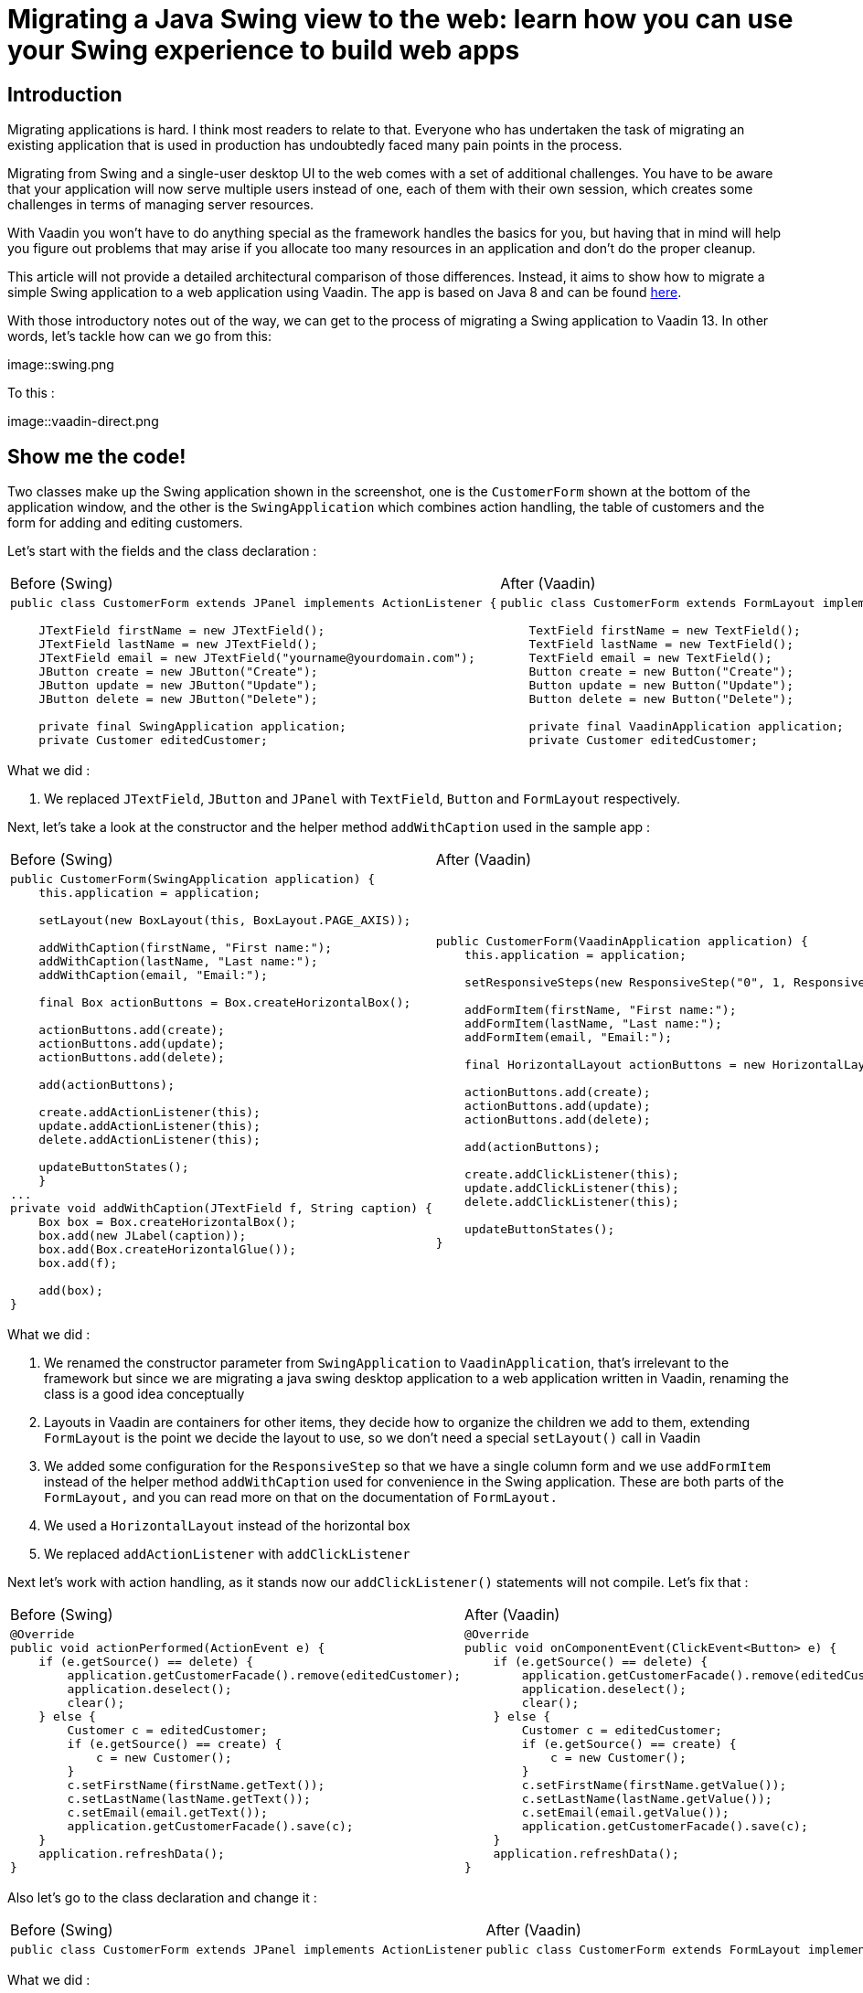 = Migrating a Java Swing view to the web: learn how you can use your Swing experience to build web apps

:type: text
:tags: Swing, Migration, Java
:description: Learn how you can use your Swing knowledge to migrate a Java desktop app to the web with Vaadin. This tutorial walks you through a concrete example of converting a Swing view into an equivalent Vaadin view for the web.
:repo: https://github.com/vaadin-learning-center/vaadin-for-swing-developers
:linkattrs:
:imagesdir: ./images
:related_tutorials:

== Introduction

Migrating applications is hard. I think most readers to relate to that. Everyone who has undertaken the task of migrating an existing application that is used in production has undoubtedly faced many pain points in the process. 

Migrating from Swing and a single-user desktop UI to the web comes with a set of additional challenges. You have to be aware that your application will now serve multiple users instead of one, each of them with their own session, which creates some challenges in terms of managing server resources. 

With Vaadin you won't have to do anything special as the framework handles the basics for you, but having that in mind will help you figure out problems that may arise if you allocate too many resources in an application and don't do the proper cleanup.

This article will not provide a detailed architectural comparison of those differences. Instead, it aims to show how to migrate a simple Swing application to a web application using Vaadin. The app is based on Java 8 and can be found https://github.com/vaadin-learning-center/vaadin-platform-for-swing-developers/tree/master/desktop[here].

With those introductory notes out of the way, we can get to the process of migrating a Swing application to Vaadin 13. In other words, let's tackle how can we go from this:

image::swing.png

To this :

image::vaadin-direct.png

== Show me the code!

Two classes make up the Swing application shown in the screenshot, one is the `CustomerForm` shown at the bottom of the application window, and the other is the `SwingApplication` which combines action handling, the table of customers and the form for adding and editing customers.

Let's start with the fields and the class declaration :

[cols=2*]
|===
| Before (Swing) | After (Vaadin)
a| 
[source,java]
----
public class CustomerForm extends JPanel implements ActionListener {

    JTextField firstName = new JTextField();
    JTextField lastName = new JTextField();
    JTextField email = new JTextField("yourname@yourdomain.com");
    JButton create = new JButton("Create");
    JButton update = new JButton("Update");
    JButton delete = new JButton("Delete");

    private final SwingApplication application;
    private Customer editedCustomer;
----
a|
[source,java]
----
public class CustomerForm extends FormLayout implements ActionListener {

    TextField firstName = new TextField();
    TextField lastName = new TextField();
    TextField email = new TextField();
    Button create = new Button("Create");
    Button update = new Button("Update");
    Button delete = new Button("Delete");

    private final VaadinApplication application;
    private Customer editedCustomer;
----
|===

What we did : 

1. We replaced `JTextField`, `JButton` and `JPanel` with `TextField`, `Button` and `FormLayout` respectively.


Next, let's take a look at the constructor and the helper method `addWithCaption` used in the sample app :

|===
| Before (Swing) | After (Vaadin)
a| 
[source,java]
----
public CustomerForm(SwingApplication application) {
    this.application = application;

    setLayout(new BoxLayout(this, BoxLayout.PAGE_AXIS));

    addWithCaption(firstName, "First name:");
    addWithCaption(lastName, "Last name:");
    addWithCaption(email, "Email:");

    final Box actionButtons = Box.createHorizontalBox();

    actionButtons.add(create);
    actionButtons.add(update);
    actionButtons.add(delete);

    add(actionButtons);

    create.addActionListener(this);
    update.addActionListener(this);
    delete.addActionListener(this);

    updateButtonStates();
    }
...
private void addWithCaption(JTextField f, String caption) {
    Box box = Box.createHorizontalBox();
    box.add(new JLabel(caption));
    box.add(Box.createHorizontalGlue());
    box.add(f);

    add(box);
}
----
a| 
[source,java]
----
public CustomerForm(VaadinApplication application) {
    this.application = application;

    setResponsiveSteps(new ResponsiveStep("0", 1, ResponsiveStep.LabelsPosition.ASIDE));

    addFormItem(firstName, "First name:");
    addFormItem(lastName, "Last name:");
    addFormItem(email, "Email:");

    final HorizontalLayout actionButtons = new HorizontalLayout();

    actionButtons.add(create);
    actionButtons.add(update);
    actionButtons.add(delete);

    add(actionButtons);

    create.addClickListener(this);
    update.addClickListener(this);
    delete.addClickListener(this);

    updateButtonStates();
}
----
|===

What we did :

1. We renamed the constructor parameter from `SwingApplication` to `VaadinApplication`, that's irrelevant to the framework but since we are migrating a java swing desktop application to a web application written in Vaadin, renaming the class is a good idea conceptually
1. Layouts in Vaadin are containers for other items, they decide how to organize the children we add to them, extending `FormLayout` is the point we decide the layout to use, so we don't need a special `setLayout()` call in Vaadin
1. We added some configuration for the `ResponsiveStep` so that we have a single column form and we use `addFormItem` instead of the helper method `addWithCaption` used for convenience in the Swing application. These are both parts of the `FormLayout,` and you can read more on that on the documentation of `FormLayout.`
1. We used a `HorizontalLayout` instead of the horizontal box
1. We replaced `addActionListener` with `addClickListener`

Next let's work with action handling, as it stands now our `addClickListener()` statements will not compile. Let's fix that :

|===
| Before (Swing) | After (Vaadin)
a|
[source,java]
----
@Override
public void actionPerformed(ActionEvent e) {
    if (e.getSource() == delete) {
        application.getCustomerFacade().remove(editedCustomer);
        application.deselect();
        clear();
    } else {
        Customer c = editedCustomer;
        if (e.getSource() == create) {
            c = new Customer();
        }
        c.setFirstName(firstName.getText());
        c.setLastName(lastName.getText());
        c.setEmail(email.getText());
        application.getCustomerFacade().save(c);
    }
    application.refreshData();
}
----
a|
[source,java]
----
@Override
public void onComponentEvent(ClickEvent<Button> e) {
    if (e.getSource() == delete) {
        application.getCustomerFacade().remove(editedCustomer);
        application.deselect();
        clear();
    } else {
        Customer c = editedCustomer;
        if (e.getSource() == create) {
            c = new Customer();
        }
        c.setFirstName(firstName.getValue());
        c.setLastName(lastName.getValue());
        c.setEmail(email.getValue());
        application.getCustomerFacade().save(c);
    }
    application.refreshData();
}
----
|===

Also let's go to the class declaration and change it :

|===
| Before (Swing) | After (Vaadin)
a|
[source,java]
----
public class CustomerForm extends JPanel implements ActionListener
----
a|
[source,java]
----
public class CustomerForm extends FormLayout implements ComponentEventListener<ClickEvent<Button>>
----
|===

What we did :

1. We replaced the `ActionListener` swing interface with `ComponentEventListener<ClickEvent<Button>>`. A nice way to read this is "this class is a listener for component events of the 'click' type that have `Button` as their source."
1. We also replace `getText()` calls with `getValue()`. Several Vaadin components implement the `HasValue<T>` interface to provide a uniform way of accessing values in fields, for instance, `TextField` is a `HasValue<String>` and `Checkbox` is a `HasValue<Boolean>`. As a result `TextField` has a method called `getValue()` which returns a String
1. We replaced `actionPerformed` with `onComponentEvent` because we changed the interface we're implementing

Next let's handle the `editCustomer()` and `clear()` methods :

|===
| Before (Swing) | After (Vaadin)
a|
[source,java]
----
void editCustomer(Customer c) {
        this.editedCustomer = c;
        firstName.setText(c.getFirstName());
        lastName.setText(c.getLastName());
        email.setText(c.getEmail());
        updateButtonStates();
    }

    void clear() {
        editedCustomer = null;
        firstName.setText("");
        lastName.setText("");
        email.setText("your@email.com");
        updateButtonStates();
    }
----
a|
[source,java]
----
    void editCustomer(Customer c) {
        this.editedCustomer = c;
        firstName.setValue(c.getFirstName());
        lastName.setValue(c.getLastName());
        email.setValue(c.getEmail());
        updateButtonStates();
    }

    void clear() {
        editedCustomer = null;
        firstName.setValue("");
        lastName.setValue("");
        email.setValue("your@email.com");
        updateButtonStates();
    }
----
|===

What we did :

1. We replaced `setText()` with `setValue()`. This is the other side of the `HasValue<String>` interface that was previously introduced

The `updateButtonStates()` method remains unchanged. With these changes in place now our form compiles and it's a valid Vaadin component which we can add in any container.

Now let's move to the actual application and take a look a the necessary changes :

|===
| Before (Swing) | After (Vaadin)
a|
[source,java]
----
/* No annotations here */
public class SwingApplication extends JFrame {

    CustomerForm form;
    JLabel countLabel = new JLabel();
    JButton newCustomer = new JButton("Add new");

    String[] columnNames = new String[]{"first name", "last name", "email"};
    private JTable table;

    private List<Customer> customers;

    private CustomerFacadeRemote customerFacade;

    void deselect() {
        table.getSelectionModel().clearSelection();
    }
----
a|
[source,java]
----
@Route("")
public class VaadinApplication extends VerticalLayout {

    CustomerForm form;
    Span countLabel = new Span();
    Button newCustomer = new Button("Add new");

    String[] columnNames = new String[]{"firstName", "lastName", "email"};
    private Grid<Customer> table;

    private List<Customer> customers;

    private CustomerFacadeRemote customerFacade;

    void deselect() {
        table.getSelectionModel().deselectAll();
    }
----
|===

What we did :

1. We added the `@Route("")` annotation on our class. This marks the class as a view for the router. With our setup, the application will be deployed under `http://localhost:8080/server-1.0-SNAPSHOT`, and `@Route("")` tells the platform "show this when the user navigates to http://localhost:8080/server-1.0-SNAPSHOT/, in the same way, that `@Route("about")` says "show this when the user navigates to http://localhost:8080/server-1.0-SNAPSHOT/about ".
1. We replaced `JFrame` with `VerticalLayout`. We want the elements of the application to be placed one after another, and that's something that the `VerticalLayout` does
1. We renamed `JLabel` to `Span`. This may strike you as odd, we could have renamed `JLabel` to `Label,` and the visual outcome would have been the same, so why `Span`? As you get more familiar with Vaadin, you will know that the Java components are translated to HTML elements (not always in a 1-1 fashion) and there `Span` is the semantically appropriate element for  text content and `Label` is used to label another element, typically used in forms
1. We replaced `JTable` with `Grid<Customer>`, slightly changed the values of `columnNames` and removed the `CustomerTableModel`. We are letting the `Grid` do the heavy lifting for us, and there's a "reasonable default" behavior for `Grid` which in many cases makes the model or additional configuration unnecessary. For now, it's essential to know that we utilize the Grid's bean inspection functionality, and a `getFirstName()` method in a bean called `Customer` is mapped to a column with the id `firstName` and a header "First Name."

Next, let's take a look at the next section of the app :

|===
| Before (Swing) | After (Vaadin)
a|
[source,java]
----
public static void main(String args[]) {
    new SwingApplication().createUI();
}

private void createUI() {
    final BorderLayout borderLayout = new BorderLayout(10, 10);
    setLayout(borderLayout);

    newCustomer.addActionListener(new ActionListener() {

        @Override
        public void actionPerformed(ActionEvent e) {
            form.clear();
        }
    });

    form = new CustomerForm(this);

    Box hbox = Box.createHorizontalBox();
    hbox.add(newCustomer);
    hbox.add(Box.createGlue());
    hbox.add(countLabel);
    add(hbox, BorderLayout.PAGE_START);

    table = new JTable();
    table.getSelectionModel().setSelectionMode(
            ListSelectionModel.SINGLE_SELECTION);
    table.getSelectionModel().addListSelectionListener(
            new ListSelectionListener() {

                @Override
                public void valueChanged(ListSelectionEvent e) {
                    Customer c = customers.get(e.getFirstIndex());
                    form.editCustomer(c);
                }
            });
    add(new JScrollPane(table), BorderLayout.CENTER);
    add(form, BorderLayout.PAGE_END);

    refreshData();
    setSize(640, 400);
    setVisible(true);
}
----
a|
[source,java]
----
public VaadinApplication() {
    createUI();
}

private void createUI() {
    /*
    *
    *  Nothing to configure on the layout
    */
    newCustomer.addClickListener(buttonClickEvent -> form.clear());

    form = new CustomerForm(this);

    HorizontalLayout hbox = new HorizontalLayout();
    hbox.setAlignItems(Alignment.BASELINE);
    hbox.setWidthFull();

    hbox.add(newCustomer);
    hbox.add(countLabel);
    add(hbox);

    table = new Grid<>(Customer.class);
    table.setSelectionMode(Grid.SelectionMode.SINGLE);
    table.setColumns(columnNames);
    table.addSelectionListener(selectionEvent -> {
        Customer c = selectionEvent.getFirstSelectedItem().orElse(null);
        if (c == null) {
            form.clear();
        } else {
            form.editCustomer(c);
        }
    });
    add(table);
    add(form);

    refreshData();
    setSizeFull();
}
----
|===

It looks similar again but with a few subtle differences. 

What we did :

1. We removed the `main` method, and we call `createUI()` in the constructor instead
1. We removed `BorderLayout` and `setLayout()` as we don't need additional layout configuration
1. We replaced `addActionListener` with `addClickListener`, the explanation is the same as in the `CustomerForm`
1. We replaced the horizontal box with a `HorizontalLayout`, we set the alignment to baseline and set the layout width to full. The `HorizontalLayout` is an abstraction of CSS Flexbox. Explaining the use of FlexBox is out of the scope of this article, but you can find more information on the Ordererd Layout component page https://vaadin.com/components/vaadin-ordered-layout[here]
1. We replaced `JTable` with `Grid`, set the selection mode to `SINGLE` and set the list of columns that should be shown. Here the most important thing is the `Customer.class` argument in the `Grid` which plays a role similar to the `AbstractTableModel` in a Swing application. The `Grid` will inspect the class to figure out how many columns to show, what header to display and how to get the information it needs
1. We set the selection mode to `SINGLE`. The available modes are `SINGLE`, `MULTI` and `NONE` with `SINGLE` being the default. This line is redundant, but it demonstrates how to set the selection mode
1. We added a `SelectionListener` to the `Grid` which is the equivalent of adding a `ListSelectionListener` to the `JTable` selection model. The only change in the logic is that we need to handle the case where the selection is empty as you may get this even as a result of a "deselect."

The last piece that we need to change is the `refreshData()` method. We'll go from this :

|===
| Before (Swing) | After (Vaadin)
a|
[source,java]
----
protected void refreshData() {
    customers = getCustomerFacade().findAll();
    table.setModel(new CustomerTableModel());
    countLabel.setText("Customers in DB: " + customers.size());
}
----
a|
[source,java]
----
protected void refreshData() {
    customers = getCustomerFacade().findAll();
    table.setItems(customers);
    countLabel.setText("Customers in DB: " + customers.size());
}
----
|===

What we did :

1. All we did is replace `setModel()` with `setItems()` and pass to it the list of items we want the `Grid` to show.

If we run the application we will see that we have reached the goal we set at the beginning of the article : 

image::vaadin-direct.png[width="75%",align="center"]

== Conclusion

In this small application, we see a striking similarity between Java Swing and Vaadin. This familiarity will allow a smoother transition to the web for teams with a strong Swing background, and at the same time, it doesn't sacrifice the need for a modern look and feel and modern capabilities.

Vaadin provides a set of high quality, UI components that you can use out of the box. But its core benefit is that you can fully utilize frontend expertise (external or internal to your team) to build new layouts and customized web components, which in turn you can conveniently wrap inside a Java component that fires events and provides access to its state. 

These components can serve as building blocks for your Java developers, saving time and providing consistency across the application, the platform will handle the complicated parts of communicating changes between the browser and your server.

Vaadin is not Swing, it's not built to be a 1-1 mapping from Swing to the web. I strongly recommend taking a look at the official documentation and especially the section on binding data to components, that could simplify your application and offer validation capabilities "for free," especially if you use something like the `BeanValidationBinder`.

I hope that this article demonstrates that you can lean on what is familiar and explore the capabilities of Vaadin while taking on the difficult task of migrating a large existing application to the web.
